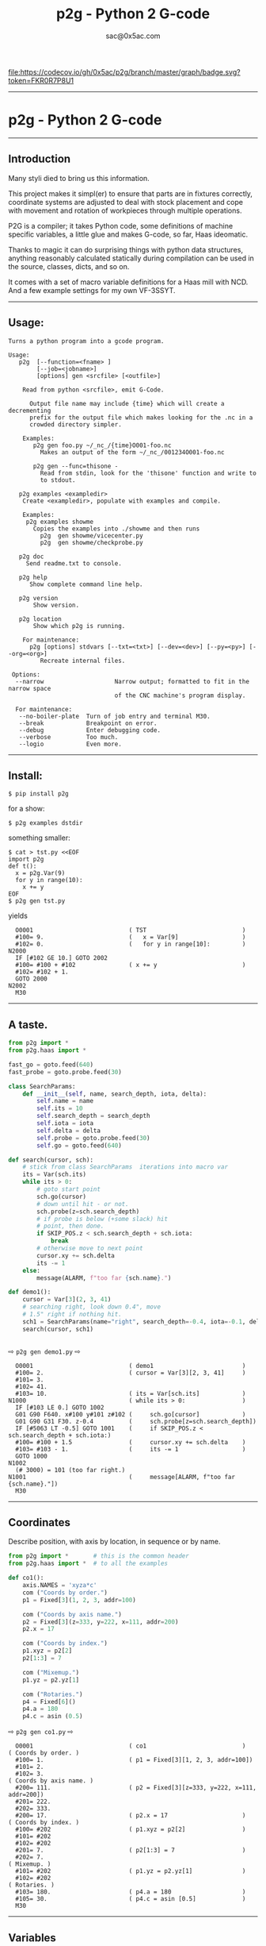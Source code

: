 #+OPTIONS: toc:nil
#+OPTIONS: ^:{}
#+TITLE: p2g - Python 2 G-code
#+AUTHOR: sac@0x5ac.com


[[https://codecov.io/gh/0x5ac/p2g][file:https://codecov.io/gh/0x5ac/p2g/branch/master/graph/badge.svg?token=FKR0R7P8U1]]
[[https://codecov.io/gh/0x5ac/p2g][file:https://img.shields.io/badge/License-MIT%20v3-blue.svg]]
[[https://github.com/0x5ac/p2g/actions/workflows/build.yml/badge.svg]]


#+OPTIONS: num:3
#+TOC: headlines 10 
-----------------------------------
* p2g - Python 2 G-code
-----------------------------------
** Introduction
Many styli died to bring us this information.

This project makes it simpl(er) to ensure that
parts are in fixtures correctly, coordinate systems are
adjusted to deal with stock placement and cope with
movement and rotation of workpieces through multiple operations.


P2G is a compiler; it takes Python code, some definitions of machine
specific variables, a little glue and makes G-code, so far, Haas
ideomatic.  

Thanks to magic it can do surprising things with python data
structures, anything reasonably calculated statically during
compilation can be used in the source, classes, dicts, and so on.

It comes with a set of macro variable definitions for a Haas mill with
NCD.  And a few example settings for my own VF-3SSYT.

-----------------------------------
** Usage:
#+NAME: usage
#+BEGIN_SRC python  :exports results :results output  :python python -m p2g --no-boiler-plate gen - 
  import p2g
  def m():
       p2g.main.nrecur(["help"])

#+END_SRC
#+RESULTS: usage
#+begin_example
Turns a python program into a gcode program.

Usage:
   p2g  [--function=<fname> ]
        [--job=<jobname>]
        [options] gen <srcfile> [<outfile>]
 
    Read from python <srcfile>, emit G-Code.
 
      Output file name may include {time} which will create a decrementing
      prefix for the output file which makes looking for the .nc in a
      crowded directory simpler.
 
    Examples:
       p2g gen foo.py ~/_nc_/{time}O001-foo.nc
         Makes an output of the form ~/_nc_/001234O001-foo.nc
 
       p2g gen --func=thisone -
         Read from stdin, look for the 'thisone' function and write to
         to stdout.
 
   p2g examples <exampledir>
    Create <exampledir>, populate with examples and compile.
 
    Examples:
     p2g examples showme
       Copies the examples into ./showme and then runs
         p2g  gen showme/vicecenter.py
         p2g  gen showme/checkprobe.py
 
   p2g doc
     Send readme.txt to console.
 
   p2g help
      Show complete command line help.
 
   p2g version
       Show version.
 
   p2g location
       Show which p2g is running.
 
    For maintenance:
      p2g [options] stdvars [--txt=<txt>] [--dev=<dev>] [--py=<py>] [--org=<org>]
         Recreate internal files.

 Options:
  --narrow                    Narrow output; formatted to fit in the narrow space
                              of the CNC machine's program display.
 
  For maintenance:
   --no-boiler-plate  Turn of job entry and terminal M30.
   --break            Breakpoint on error.
   --debug            Enter debugging code.
   --verbose          Too much.
   --logio            Even more.
#+end_example
-----------------------------------
** Install:
#+PROPERTY: header-args :eval always :exports both :results output  :python python -m p2g  gen  -
#+BEGIN_EXAMPLE
$ pip install p2g
#+END_EXAMPLE
for a show:
#+BEGIN_EXAMPLE
$ p2g examples dstdir
#+END_EXAMPLE
something smaller:
#+BEGIN_EXAMPLE
$ cat > tst.py <<EOF
import p2g
def t():
  x = p2g.Var(9)
  for y in range(10):
    x += y
EOF
$ p2g gen tst.py
#+END_EXAMPLE
yields 
#+BEGIN_EXAMPLE
  O0001                           ( TST                           )
  #100= 9.                        (   x = Var[9]                  )
  #102= 0.                        (   for y in range[10]:         )
N2000
  IF [#102 GE 10.] GOTO 2002
  #100= #100 + #102               ( x += y                        )
  #102= #102 + 1.
  GOTO 2000
N2002
  M30
#+END_EXAMPLE

-----------------------------------
** A taste.

#+NAME: demo1
#+BEGIN_SRC python  
    from p2g import *
    from p2g.haas import *

    fast_go = goto.feed(640)
    fast_probe = goto.probe.feed(30)

    class SearchParams:
        def __init__(self, name, search_depth, iota, delta):
            self.name = name
            self.its = 10
            self.search_depth = search_depth
            self.iota = iota
            self.delta = delta
            self.probe = goto.probe.feed(30)
            self.go = goto.feed(640)

    def search(cursor, sch):
        # stick from class SearchParams  iterations into macro var
        its = Var(sch.its)
        while its > 0:
            # goto start point
            sch.go(cursor)
            # down until hit - or not.
            sch.probe(z=sch.search_depth)
            # if probe is below (+some slack) hit
            # point, then done.
            if SKIP_POS.z < sch.search_depth + sch.iota:
                break
            # otherwise move to next point
            cursor.xy += sch.delta
            its -= 1
        else:
            message(ALARM, f"too far {sch.name}.")

    def demo1():
        cursor = Var[3](2, 3, 41)
        # searching right, look down 0.4", move
        # 1.5" right if nothing hit.
        sch1 = SearchParams(name="right", search_depth=-0.4, iota=-0.1, delta=(1.5, 0))
        search(cursor, sch1)


#+End_SRC


  ⇨ ~p2g gen demo1.py~ ⇨

  
#+RESULTS: demo1
#+begin_example
  O0001                           ( demo1                         )
  #100= 2.                        ( cursor = Var[3][2, 3, 41]     )
  #101= 3.
  #102= 41.
  #103= 10.                       ( its = Var[sch.its]            )
N1000                             ( while its > 0:                )
  IF [#103 LE 0.] GOTO 1002
  G01 G90 F640. x#100 y#101 z#102 (     sch.go[cursor]            )
  G01 G90 G31 F30. z-0.4          (     sch.probe[z=sch.search_depth])
  IF [#5063 LT -0.5] GOTO 1001    (     if SKIP_POS.z < sch.search_depth + sch.iota:)
  #100= #100 + 1.5                (     cursor.xy += sch.delta    )
  #103= #103 - 1.                 (     its -= 1                  )
  GOTO 1000
N1002
  (# 3000) = 101 (too far right.)
N1001                             (     message[ALARM, f"too far {sch.name}."])
  M30
#+end_example
-----------------------------------
** Coordinates

Describe position, with axis by location, in sequence or by name.
#+NAME: co1
#+BEGIN_SRC python 
  from p2g import *       # this is the common header
  from p2g.haas import *  # to all the examples

  def co1():
      axis.NAMES = 'xyza*c'    
      com ("Coords by order.")
      p1 = Fixed[3](1, 2, 3, addr=100)

      com ("Coords by axis name.")
      p2 = Fixed[3](z=333, y=222, x=111, addr=200)
      p2.x = 17

      com ("Coords by index.")      
      p1.xyz = p2[2]
      p2[1:3] = 7

      com ("Mixemup.")
      p1.yz = p2.yz[1]

      com ("Rotaries.")
      p4 = Fixed[6]()
      p4.a = 180
      p4.c = asin (0.5)

#+END_SRC     

⇨ ~p2g gen co1.py~ ⇨
#+RESULTS: co1
#+begin_example
  O0001                           ( co1                           )
( Coords by order. )
  #100= 1.                        ( p1 = Fixed[3][1, 2, 3, addr=100])
  #101= 2.
  #102= 3.
( Coords by axis name. )
  #200= 111.                      ( p2 = Fixed[3][z=333, y=222, x=111, addr=200])
  #201= 222.
  #202= 333.
  #200= 17.                       ( p2.x = 17                     )
( Coords by index. )
  #100= #202                      ( p1.xyz = p2[2]                )
  #101= #202
  #102= #202
  #201= 7.                        ( p2[1:3] = 7                   )
  #202= 7.
( Mixemup. )
  #101= #202                      ( p1.yz = p2.yz[1]              )
  #102= #202
( Rotaries. )
  #103= 180.                      ( p4.a = 180                    )
  #105= 30.                       ( p4.c = asin [0.5]             )
  M30
#+end_example
-----------------------------------
** Variables

 + Give names to macro variables at a known address:
   
   =Fixed= ❰ =[= /size/ =]= ❱_{opt} (=addr== /addr/ ❰ =,= /init/ ... ❱_{opt} =)=
 
 + Give names to macro variables automatically per function.
   
   =Var= ❰ =[= /size/ =]= ❱_{opt} (❰ =,= /init/ ... ❱_{opt} =)=
 
 + Not actually a variable, but same syntax.
   
   =Const= ❰ =[= /size/ =]= ❱_{opt} (❰ =,= /init/ ... ❱_{opt} =)=

Example:   
#+NAME: var1
#+BEGIN_SRC python  

  from p2g import *   # this is the common header
  from p2g.haas import *

  def ex2():
      # On my machine, Renishaw skip positions are
      # in 5061, 5062, 5063.  Look in p2g.haas.py
      # for : SKIP_POS = p2g.Fixed[20](addr=5061)    
      skip0 = SKIP_POS

      # can be done manualy too.
      skip1 = Fixed[3](addr=5061)

      # grab 5041.. from globals oto.
      workpos = WORK_POS


      tmp0 = Var( skip0.xyz * 2.0 + workpos + skip1)


      com("Define a constant ")
      above_tdc = Const (111,222,1333)

      com("Use it ")
      tmp0 += above_tdc

#+End_SRC

⇨ ~p2g gen var1.py~ ⇨

#+RESULTS: var1
#+begin_example
  O0001                           ( ex2                           )
  #100= #5061 * 2. + #5041 + #5061( tmp0 = Var[ skip0.xyz * 2.0 + workpos + skip1])
  #101= #5062 * 2. + #5042 + #5062
  #102= #5063 * 2. + #5043 + #5063
( Define a constant  )
( Use it  )
  #100= #100 + 111.               ( tmp0 += above_tdc             )
  #101= #101 + 222.
  #102= #102 + 1333.
  M30
#+end_example
-----------------------------------
** Expressions

Python expressions turn into G-Code as you may expect, save that
native Python uses radians for trig, and G-Code uses degrees, so
folding is done in degrees.


#+NAME: exp1
#+BEGIN_SRC python 
  from p2g import *       # this is the common header
  from p2g.haas import *  # to all the examples

  def exp11():
      com ("Variables go into macro variables.")
      theta = Var(0.3)
      angle = Var(sin(theta))

      com ("Constants don't exist in G-code.")
      thetak = Const(0.3)
      anglek = Var(sin(thetak))

      com ("Lots of things are folded.")
      t1 = Var(2 * thetak  + 7)

      com ("Simple array math:")

      box_size = Const([ 4,4,2 ])
      tlhc = Var( - box_size / 2)
      brhc = Var(box_size / 2)
      diff = Var(tlhc - brhc)


      a,b,x = Var(),Var(),Var()
      a = tlhc[0] / tlhc[1]
      b = tlhc[0] % tlhc[1]
      x = tlhc[0] & tlhc[1]        
      tlhc.xy = ((a - b + 3) / sin(x),
                 (a + b + 3) / cos(x))




#+END_SRC     
⇨ ~p2g gen exp1.py~ ⇨
#+RESULTS: exp1
#+begin_example
  O0001                           ( exp11                         )
( Variables go into macro variables. )
  #100= 0.3                       ( theta = Var[0.3]              )
  #101= SIN[#100]                 ( angle = Var[sin[theta]]       )
( Constants don't exist in G-code. )
  #102= 0.0052                    ( anglek = Var[sin[thetak]]     )
( Lots of things are folded. )
  #103= 7.6                       ( t1 = Var[2 * thetak  + 7]     )
( Simple array math: )
  #104= -2.                       ( tlhc = Var[ - box_size / 2]   )
  #105= -2.
  #106= -1.
  #107= 2.                        ( brhc = Var[box_size / 2]      )
  #108= 2.
  #109= 1.
  #110= #104 - #107               ( diff = Var[tlhc - brhc]       )
  #111= #105 - #108
  #112= #106 - #109
  #113= #104 / #105               ( a = tlhc[0] / tlhc[1]         )
  #114= #104 MOD #105             ( b = tlhc[0] % tlhc[1]         )
  #115= #104 AND #105             ( x = tlhc[0] & tlhc[1]         )
( tlhc.xy = [[a - b + 3] / sin[x],)
  #104= [#113 - #114 + 3.] / SIN[#115]
  #105= [#113 + #114 + 3.] / COS[#115]
  M30
#+end_example
-----------------------------------
** Axes

Any number of axes are supported, default just being xy and z.
# 
A rotary on ac can be set with p2g.axis.NAMES="xyza*c".
The axis letters should be the same order as your machine expects
coordinates to turn up in work offset registers.



#+NAME: axes
#+BEGIN_SRC python 

  from p2g import *
  from p2g.haas import *

  def a5():
     p2g.axis.NAMES = 'xyza*c'
     p2g.com ("rhs of vector ops get expanded as needed")
     G55.var = [0,1]
     p2g.com ("fill yz and c with some stuff")
     tmp1 = Const(y=3, z=9, c=p2g.asin(.5))
     p2g.com ("Unmentioned axes values are assumed",
              "to be 0, so adding them makes no code.")
     G55.var += tmp1
     p2g.com ("")
     G55.ac *= 2.0


  def a3():
     # xyz is the default.
     # but overridden because a5 called first, so
     p2g.axis.NAMES = 'xyz'
     p2g.com ("Filling to number of axes.")
     G55.var = [0]
     tmp = p2g.Var(G55 * 34)


  def axes():
     a5()
     a3()   
#+END_SRC     
⇨ ~p2g gen axes.py~ ⇨
#+RESULTS: axes
#+begin_example
  O0001                           ( axes                          )
( rhs of vector ops get expanded as needed )
  #5241= 0.                       (    G55.var = [0,1]            )
  #5242= 1.
  #5243= 0.
  #5244= 1.
  #5245= 0.
  #5246= 1.
( fill yz and c with some stuff )
( Unmentioned axes values are assumed    )
( to be 0, so adding them makes no code. )
  #5242= #5242 + 3.               (    G55.var += tmp1            )
  #5243= #5243 + 9.
  #5246= #5246 + 30.

  #5244= #5244 * 2.               (    G55.ac *= 2.0              )
  #5246= #5246 * 2.
( Filling to number of axes. )
  #5241= 0.                       (    G55.var = [0]              )
  #5242= 0.
  #5243= 0.
  #100= #5241 * 34.               (    tmp = Var[G55 * 34]        )
  #101= #5242 * 34.
  #102= #5243 * 34.
  M30
#+end_example





-----------------------------------
** Printing

Turns Python f string prints into G-code DPRNT.  Make sure
that your print string does not have any characters in it that
your machine considers to be illegal in a DPRNT string.


#+NAME: exprnt
#+BEGIN_SRC python  
  from p2g import *
  from p2g.haas import *

  def exprnt():
    x = Var(2)
    y = Var(27)  

    for q in range(10):
      dprint(f"X is {x:3.1f}, Y+Q is {y+q:5.2f}")


#+END_SRC
⇨ ~p2g gen exprnt.py~ ⇨
#+RESULTS: exprnt
#+begin_example
  O0001                           ( exprnt                        )
  #100= 2.                        (   x = Var[2]                  )
  #101= 27.                       (   y = Var[27]                 )
  #103= 0.                        (   for q in range[10]:         )
N2000
  IF [#103 GE 10.] GOTO 2002
DPRNT[X*is*[#100][31],*Y+Q*is*[#101+#103][52]]
  #103= #103 + 1.                 ( dprint[f"X is {x:3.1f}, Y+Q is {y+q:5.2f}"])
  GOTO 2000
N2002
  M30
#+end_example


-----------------------------------
** Symbol Tables.

Set the global ~p2g.symbol.Table.print~ to get a symbol
table in the output file.

#+NAME: stest
#+BEGIN_SRC python
  import p2g


  x1 = -7


  MACHINE_ABS_ABOVE_OTS = p2g.Const(x=x1, y=8, z=9)
  MACHINE_ABS_ABOVE_SEARCH_ROTARY_LHS_5X8 = p2g.Const(100, 101, 102)
  MACHINE_ABS_ABOVE_VICE = p2g.Const(x=17, y=18, z=19)
  RAW_ANALOG = p2g.Fixed[10](addr=1080)
  fish = 10
  not_used = 12

  def stest():
      p2g.symbol.Table.print = True    
      p2g.comment("Only used symbols are in output table.")
      p2g.Var(MACHINE_ABS_ABOVE_OTS)
      p2g.Var(MACHINE_ABS_ABOVE_VICE * fish)
      v1 = p2g.Var()
      v1 += RAW_ANALOG[7]
#+END_SRC  
⇨ `p2g gen stest.py` ⇨
#+RESULTS: stest
#+begin_example
( RAW_ANALOG                              : #1080[10]               )
( v1                                      :  #106.x                 )
( MACHINE_ABS_ABOVE_OTS                   :  -7.000,  8.000,  9.000 )
( MACHINE_ABS_ABOVE_SEARCH_ROTARY_LHS_5X8 : 100.000,101.000,102.000 )
( MACHINE_ABS_ABOVE_VICE                  :  17.000, 18.000, 19.000 )
  O0001                           ( stest                         )

( Only used symbols are in output table. )
  #100= -7.                       ( Var[MACHINE_ABS_ABOVE_OTS]    )
  #101= 8.
  #102= 9.
  #103= 170.                      ( Var[MACHINE_ABS_ABOVE_VICE * fish])
  #104= 180.
  #105= 190.
  #106= #106 + #1087              ( v1 += RAW_ANALOG[7]           )
  M30
#+end_example

-----------------------------------
** Goto.

Goto functions are constructed from parts, and make
building  blocks when partially applied.

=goto= ❰ =.=  /modifier/ ❱*  =(= /coordinates/ =)=

   /modifier/ :
    - =r9810=
         Use Renishaw macro 9810 to do a protected positioning cycle.
    - =work=
         Use current work coordinate system. - whatever set with set_wcs
    - =machine=
         Use the machine coordinate system - G53
    - =relative=
         Use relative coordinate system - G91
    - =absolute=
         Use absolute coordinate system - G90
    - =z_then_xy=
         move Z axis first.
    - =xy_then_z=
         move the other axes before the Z.
    - =probe=
         Emit probe code using G31.
    - =xyz=
         Move all axes at once.
    - =feed(= /expr/ =)=
         Set feed rate.
    - =mcode(= /string/ =)=
         Apply an mcode.
     

#+NAME: goto1
#+BEGIN_SRC python
  from p2g import *

  def goto1():
      symbol.Table.print = True
      g1 = goto.work.feed (20)

      comment ("in work cosys, goto x=1, y=2, z=3 at 20ips")
      g1 (1,2,3)

      comment ("make a variable, 2,3,4")
      v1 = Var(x=2,y=3,z=4)        

      absslow = goto.machine.feed(10)

      comment ("In the machine cosys, move to v1.z then v1.xy, slowly")

      absslow.z_then_xy(v1)

      comment ("p1 is whatever absslow was, with feed adjusted to 100.")
      p1 = absslow.feed(100)
      p1.xy_then_z(v1)

      comment ("p2 is whatever p1 was, with changed to a probe.")
      p2 = p1.probe
      p2.xy_then_z(v1)

      comment ("p3 is whatever p1 was, with a probe and relative,",
               "using only the x and y axes")
      p3 = p1.relative.probe
      p3.xy_then_z(v1.xy)

      comment ("move a and c axes ")
      axis.NAMES = 'xyza*c'
      goto.feed(20) (a=9, c= 90)


      comment ("probe with a hass MUST_SKIP mcode.")
      goto.probe.feed(10).mcode("M79")(3,4,5)


      comment ("Define shortcut for safe_goto and use.")
      safe_goto = goto.feed(20).r9810

      safe_goto.z_then_xy(1,2,3)
#+END_SRC  
⇨ `p2g gen goto1.py` ⇨
#+RESULTS: goto1
#+begin_example
( v1        :  #100.x  #101.y  #102.z )
( absslow   : 10 machine xyz          )
( g1        : 20 work xyz             )
( p1        : 100 machine xyz         )
( p2        : 100 machine xyz probe   )
( safe_goto : 20 r9810 xyz            )
  O0001                           ( goto1                         )

( in work cosys, goto x=1, y=2, z=3 at 20ips )
  G01 G90 F20. x1. y2. z3.        ( g1 [1,2,3]                    )

( make a variable, 2,3,4 )
  #100= 2.                        ( v1 = Var[x=2,y=3,z=4]         )
  #101= 3.
  #102= 4.

( In the machine cosys, move to v1.z then v1.xy, slowly )
  G01 G53 G90 F10. z#102          ( absslow.z_then_xy[v1]         )
  G01 G53 G90 F10. x#100 y#101

( p1 is whatever absslow was, with feed adjusted to 100. )
  G01 G53 G90 F100. x#100 y#101   ( p1.xy_then_z[v1]              )
  G01 G53 G90 F100. z#102

( p2 is whatever p1 was, with changed to a probe. )
( p2.xy_then_z[v1]              )
  G01 G53 G90 G31 F100. x#100 y#101
  G01 G53 G90 G31 F100. z#102

( p3 is whatever p1 was, with a probe and relative, )
( using only the x and y axes                       )
( p3.xy_then_z[v1.xy]           )
  G01 G53 G91 G31 F100. x#100 y#101

( move a and c axes  )
  G01 G90 F20. a9. c90.           ( goto.feed[20] [a=9, c= 90]    )

( probe with a hass MUST_SKIP mcode. )
  G01 G90 G31 M79 F10. x3. y4. z5.( goto.probe.feed[10].mcode["M79"][3,4,5])

( Define shortcut for safe_goto and use. )
  G65 R9810 F20. z3.              ( safe_goto.z_then_xy[1,2,3]    )
  G65 R9810 F20. x1. y2.
  M30
#+end_example



-----------------------------------
** Notes.

The entire thing is brittle; I've only used it to make code
for my own limited purposes. 

Nice things:


#+BEGIN_SRC python

  from p2g import *
  from p2g.haas import *

  class X():
           def __init__(self, a,b):
                 self.a = a
                 self.b = b
           def adjust(self, tof):
                 self.a += tof.x
                 self.b += tof.y

  def cool():
        com ("You can do surprising things.")
        p = X(12,34)

        p.adjust(TOOL_OFFSET)
        tmp = Var(p.a, p.b)
#+END_SRC

#+RESULTS:
:   O0001                           ( cool                          )
: ( You can do surprising things. )
:   #100= #5081 + 12.               (   tmp = Var[p.a, p.b]         )
:   #101= #5082 + 34.
:   M30





#+BEGIN_SRC python  
    from p2g import *
    from p2g.haas import *

    G55 = p2g.Fixed[3](addr=5241)

    def beware():
        com(
            "Names on the left hand side of an assignment need to be",
            "treated with care.  A simple.",
        )
        G55 = [0, 0, 0]
        com(
            "Will not do what you want - this will overwrite the definition",
            "of G55 above - so no code will be generated.",
        )

        com(
            "You need to use .var (for everything), explicitly name the axes,"
            "or use magic slicing."
        )

        G56.var = [1, 1, 1]
        G56.xyz = [2, 2, 2]
        G56[:] = [3, 3, 3]



#+END_SRC

#+RESULTS:
#+begin_example
  O0001                           ( beware                        )
( Names on the left hand side of an assignment need to be )
( treated with care.  A simple.                           )
( Will not do what you want - this will overwrite the definition )
( of G55 above - so no code will be generated.                   )
( You need to use .var [for everything], explicitly name the axes,or use magic slicing. )
  #5261= 1.                       ( G56.var = [1, 1, 1]           )
  #5262= 1.
  #5263= 1.
  #5261= 2.                       ( G56.xyz = [2, 2, 2]           )
  #5262= 2.
  #5263= 2.
  #5261= 3.                       ( G56[:] = [3, 3, 3]            )
  #5262= 3.
  #5263= 3.
  M30
#+end_example

#+BEGIN_SRC python
   from p2g import *
   from p2g.haas import *
   def beware1():
      com ("It's easy to forget that only macro variables will get into",
         "the output code. Other code will go away.")
      x = 123
      y = Var(7)
      if x==23 :  # look here
        y = 9

      com ("Should look like:")
      x = Var(123)
      y = Var(7)
      if x==23 :  # look here
        y = 9
      else:
        y = 99

#+END_SRC     

#+RESULTS:
#+begin_example
  O0001                           ( beware1                       )
( It's easy to forget that only macro variables will get into )
( the output code. Other code will go away.                   )
  #100= 7.                        (    y = Var[7]                 )
( Should look like: )
  #101= 123.                      (    x = Var[123]               )
  #102= 7.                        (    y = Var[7]                 )
  #100= #102
  IF [#101 NE 23.] GOTO 2002      (    if x==23 :  # look here    )
  #100= 9.                        (  y = 9                        )
  GOTO 2003
N2002
  #100= 99.                       (  y = 99                       )
N2003
  M30
#+end_example




-----------------------------------
** HAAS macro var definitions

Names predefined in p2g.haas:

#+NAME: haas table
#+BEGIN_SRC python :exports results :results raw :python python -m p2g --no-boiler-plate gen - 
 import p2g
 
 def pop():
      p2g.makestdvars.makestdvars("","","","-")

#+END_SRC     
#+RESULTS: haas table
| <code>Name</code>                      | <code>Size</code>  | <code>Address</code>         |
| ---                                    | ---                | ---                          |
| <code>NULL</code>                      | <code>    1</code> | <code>     #    0    </code> |
| <code>MACRO_ARGUMENTS</code>           | <code>   33</code> | <code>#    1 … #   33</code> |
| <code>GP_SAVED1</code>                 | <code>  100</code> | <code>#  100 … #  199</code> |
| <code>GP_SAVED2</code>                 | <code>   50</code> | <code>#  500 … #  549</code> |
| <code>PROBE_CALIBRATION1</code>        | <code>    6</code> | <code>#  550 … #  555</code> |
| <code>PROBE_R</code>                   | <code>    3</code> | <code>#  556 … #  558</code> |
| <code>PROBE_CALIBRATION2</code>        | <code>   22</code> | <code>#  559 … #  580</code> |
| <code>GP_SAVED3</code>                 | <code>  119</code> | <code>#  581 … #  699</code> |
| <code>GP_SAVED4</code>                 | <code>  200</code> | <code>#  800 … #  999</code> |
| <code>INPUTS</code>                    | <code>   64</code> | <code># 1000 … # 1063</code> |
| <code>MAX_LOADS_XYZAB</code>           | <code>    5</code> | <code># 1064 … # 1068</code> |
| <code>RAW_ANALOG</code>                | <code>   10</code> | <code># 1080 … # 1089</code> |
| <code>FILTERED_ANALOG</code>           | <code>    8</code> | <code># 1090 … # 1097</code> |
| <code>SPINDLE_LOAD</code>              | <code>    1</code> | <code>     # 1098    </code> |
| <code>MAX_LOADS_CTUVW</code>           | <code>    5</code> | <code># 1264 … # 1268</code> |
| <code>TOOL_TBL_FLUTES</code>           | <code>  200</code> | <code># 1601 … # 1800</code> |
| <code>TOOL_TBL_VIBRATION</code>        | <code>  200</code> | <code># 1801 … # 2000</code> |
| <code>TOOL_TBL_OFFSETS</code>          | <code>  200</code> | <code># 2001 … # 2200</code> |
| <code>TOOL_TBL_WEAR</code>             | <code>  200</code> | <code># 2201 … # 2400</code> |
| <code>TOOL_TBL_DROFFSET</code>         | <code>  200</code> | <code># 2401 … # 2600</code> |
| <code>TOOL_TBL_DRWEAR</code>           | <code>  200</code> | <code># 2601 … # 2800</code> |
| <code>ALARM</code>                     | <code>    1</code> | <code>     # 3000    </code> |
| <code>T_MS</code>                      | <code>    1</code> | <code>     # 3001    </code> |
| <code>T_HR</code>                      | <code>    1</code> | <code>     # 3002    </code> |
| <code>SINGLE_BLOCK_OFF</code>          | <code>    1</code> | <code>     # 3003    </code> |
| <code>FEED_HOLD_OFF</code>             | <code>    1</code> | <code>     # 3004    </code> |
| <code>MESSAGE</code>                   | <code>    1</code> | <code>     # 3006    </code> |
| <code>YEAR_MONTH_DAY</code>            | <code>    1</code> | <code>     # 3011    </code> |
| <code>HOUR_MINUTE_SECOND</code>        | <code>    1</code> | <code>     # 3012    </code> |
| <code>POWER_ON_TIME</code>             | <code>    1</code> | <code>     # 3020    </code> |
| <code>CYCLE_START_TIME</code>          | <code>    1</code> | <code>     # 3021    </code> |
| <code>FEED_TIMER</code>                | <code>    1</code> | <code>     # 3022    </code> |
| <code>CUR_PART_TIMER</code>            | <code>    1</code> | <code>     # 3023    </code> |
| <code>LAST_COMPLETE_PART_TIMER</code>  | <code>    1</code> | <code>     # 3024    </code> |
| <code>LAST_PART_TIMER</code>           | <code>    1</code> | <code>     # 3025    </code> |
| <code>TOOL_IN_SPIDLE</code>            | <code>    1</code> | <code>     # 3026    </code> |
| <code>SPINDLE_RPM</code>               | <code>    1</code> | <code>     # 3027    </code> |
| <code>PALLET_LOADED</code>             | <code>    1</code> | <code>     # 3028    </code> |
| <code>SINGLE_BLOCK</code>              | <code>    1</code> | <code>     # 3030    </code> |
| <code>AGAP</code>                      | <code>    1</code> | <code>     # 3031    </code> |
| <code>BLOCK_DELETE</code>              | <code>    1</code> | <code>     # 3032    </code> |
| <code>OPT_STOP</code>                  | <code>    1</code> | <code>     # 3033    </code> |
| <code>TIMER_CELL_SAFE</code>           | <code>    1</code> | <code>     # 3196    </code> |
| <code>TOOL_TBL_DIAMETER</code>         | <code>  200</code> | <code># 3201 … # 3400</code> |
| <code>TOOL_TBL_COOLANT_POSITION</code> | <code>  200</code> | <code># 3401 … # 3600</code> |
| <code>M30_COUNT1</code>                | <code>    1</code> | <code>     # 3901    </code> |
| <code>M30_COUNT2</code>                | <code>    1</code> | <code>     # 3902    </code> |
| <code>LAST_BLOCK_G</code>              | <code>   21</code> | <code># 4001 … # 4021</code> |
| <code>LAST_BLOCK_ADDRESS</code>        | <code>   26</code> | <code># 4101 … # 4126</code> |
| <code>LAST_TARGET_POS</code>           | <code>naxes</code> | <code>    # 5001…    </code> |
| <code>MACHINE_POS</code>               | <code>naxes</code> | <code>    # 5021…    </code> |
| <code>MACHINE</code>                   | <code>naxes</code> | <code>    # 5021…    </code> |
| <code>G53</code>                       | <code>naxes</code> | <code>    # 5021…    </code> |
| <code>WORK_POS</code>                  | <code>naxes</code> | <code>    # 5041…    </code> |
| <code>WORK</code>                      | <code>naxes</code> | <code>    # 5041…    </code> |
| <code>SKIP_POS</code>                  | <code>naxes</code> | <code>    # 5061…    </code> |
| <code>PROBE</code>                     | <code>naxes</code> | <code>    # 5061…    </code> |
| <code>TOOL_OFFSET</code>               | <code>   20</code> | <code># 5081 … # 5100</code> |
| <code>G52</code>                       | <code>naxes</code> | <code>    # 5201…    </code> |
| <code>G54</code>                       | <code>naxes</code> | <code>    # 5221…    </code> |
| <code>G55</code>                       | <code>naxes</code> | <code>    # 5241…    </code> |
| <code>G56</code>                       | <code>naxes</code> | <code>    # 5261…    </code> |
| <code>G57</code>                       | <code>naxes</code> | <code>    # 5281…    </code> |
| <code>G58</code>                       | <code>naxes</code> | <code>    # 5301…    </code> |
| <code>G59</code>                       | <code>naxes</code> | <code>    # 5321…    </code> |
| <code>TOOL_TBL_FEED_TIMERS</code>      | <code>  100</code> | <code># 5401 … # 5500</code> |
| <code>TOOL_TBL_TOTAL_TIMERS</code>     | <code>  100</code> | <code># 5501 … # 5600</code> |
| <code>TOOL_TBL_LIFE_LIMITS</code>      | <code>  100</code> | <code># 5601 … # 5700</code> |
| <code>TOOL_TBL_LIFE_COUNTERS</code>    | <code>  100</code> | <code># 5701 … # 5800</code> |
| <code>TOOL_TBL_LIFE_MAX_LOADS</code>   | <code>  100</code> | <code># 5801 … # 5900</code> |
| <code>TOOL_TBL_LIFE_LOAD_LIMITS</code> | <code>  100</code> | <code># 5901 … # 6000</code> |
| <code>NGC_CF</code>                    | <code>    1</code> | <code>     # 6198    </code> |
| <code>G154_P1</code>                   | <code>naxes</code> | <code>    # 7001…    </code> |
| <code>G154_P2</code>                   | <code>naxes</code> | <code>    # 7021…    </code> |
| <code>G154_P3</code>                   | <code>naxes</code> | <code>    # 7041…    </code> |
| <code>G154_P4</code>                   | <code>naxes</code> | <code>    # 7061…    </code> |
| <code>G154_P5</code>                   | <code>naxes</code> | <code>    # 7081…    </code> |
| <code>G154_P6</code>                   | <code>naxes</code> | <code>    # 7101…    </code> |
| <code>G154_P7</code>                   | <code>naxes</code> | <code>    # 7121…    </code> |
| <code>G154_P8</code>                   | <code>naxes</code> | <code>    # 7141…    </code> |
| <code>G154_P9</code>                   | <code>naxes</code> | <code>    # 7161…    </code> |
| <code>G154_P10</code>                  | <code>naxes</code> | <code>    # 7181…    </code> |
| <code>G154_P11</code>                  | <code>naxes</code> | <code>    # 7201…    </code> |
| <code>G154_P12</code>                  | <code>naxes</code> | <code>    # 7221…    </code> |
| <code>G154_P13</code>                  | <code>naxes</code> | <code>    # 7241…    </code> |
| <code>G154_P14</code>                  | <code>naxes</code> | <code>    # 7261…    </code> |
| <code>G154_P15</code>                  | <code>naxes</code> | <code>    # 7281…    </code> |
| <code>G154_P16</code>                  | <code>naxes</code> | <code>    # 7301…    </code> |
| <code>G154_P17</code>                  | <code>naxes</code> | <code>    # 7321…    </code> |
| <code>G154_P18</code>                  | <code>naxes</code> | <code>    # 7341…    </code> |
| <code>G154_P19</code>                  | <code>naxes</code> | <code>    # 7361…    </code> |
| <code>G154_P20</code>                  | <code>naxes</code> | <code>    # 7381…    </code> |
| <code>PALLET_PRIORITY</code>           | <code>  100</code> | <code># 7501 … # 7600</code> |
| <code>PALLET_STATUS</code>             | <code>  100</code> | <code># 7601 … # 7700</code> |
| <code>PALLET_PROGRAM</code>            | <code>  100</code> | <code># 7701 … # 7800</code> |
| <code>PALLET_USAGE</code>              | <code>  100</code> | <code># 7801 … # 7900</code> |
| <code>ATM_ID</code>                    | <code>    1</code> | <code>     # 8500    </code> |
| <code>ATM_PERCENT</code>               | <code>    1</code> | <code>     # 8501    </code> |
| <code>ATM_TOTAL_AVL_USAGE</code>       | <code>    1</code> | <code>     # 8502    </code> |
| <code>ATM_TOTAL_AVL_HOLE_COUNT</code>  | <code>    1</code> | <code>     # 8503    </code> |
| <code>ATM_TOTAL_AVL_FEED_TIME</code>   | <code>    1</code> | <code>     # 8504    </code> |
| <code>ATM_TOTAL_AVL_TOTAL_TIME</code>  | <code>    1</code> | <code>     # 8505    </code> |
| <code>ATM_NEXT_TOOL_NUMBER</code>      | <code>    1</code> | <code>     # 8510    </code> |
| <code>ATM_NEXT_TOOL_LIFE</code>        | <code>    1</code> | <code>     # 8511    </code> |
| <code>ATM_NEXT_TOOL_AVL_USAGE</code>   | <code>    1</code> | <code>     # 8512    </code> |
| <code>ATM_NEXT_TOOL_HOLE_COUNT</code>  | <code>    1</code> | <code>     # 8513    </code> |
| <code>ATM_NEXT_TOOL_FEED_TIME</code>   | <code>    1</code> | <code>     # 8514    </code> |
| <code>ATM_NEXT_TOOL_TOTAL_TIME</code>  | <code>    1</code> | <code>     # 8515    </code> |
| <code>TOOL_ID</code>                   | <code>    1</code> | <code>     # 8550    </code> |
| <code>TOOL_FLUTES</code>               | <code>    1</code> | <code>     # 8551    </code> |
| <code>TOOL_MAX_VIBRATION</code>        | <code>    1</code> | <code>     # 8552    </code> |
| <code>TOOL_LENGTH_OFFSETS</code>       | <code>    1</code> | <code>     # 8553    </code> |
| <code>TOOL_LENGTH_WEAR</code>          | <code>    1</code> | <code>     # 8554    </code> |
| <code>TOOL_DIAMETER_OFFSETS</code>     | <code>    1</code> | <code>     # 8555    </code> |
| <code>TOOL_DIAMETER_WEAR</code>        | <code>    1</code> | <code>     # 8556    </code> |
| <code>TOOL_ACTUAL_DIAMETER</code>      | <code>    1</code> | <code>     # 8557    </code> |
| <code>TOOL_COOLANT_POSITION</code>     | <code>    1</code> | <code>     # 8558    </code> |
| <code>TOOL_FEED_TIMER</code>           | <code>    1</code> | <code>     # 8559    </code> |
| <code>TOOL_TOTAL_TIMER</code>          | <code>    1</code> | <code>     # 8560    </code> |
| <code>TOOL_LIFE_LIMIT</code>           | <code>    1</code> | <code>     # 8561    </code> |
| <code>TOOL_LIFE_COUNTER</code>         | <code>    1</code> | <code>     # 8562    </code> |
| <code>TOOL_LIFE_MAX_LOAD</code>        | <code>    1</code> | <code>     # 8563    </code> |
| <code>TOOL_LIFE_LOAD_LIMIT</code>      | <code>    1</code> | <code>     # 8564    </code> |
| <code>THERMAL_COMP_ACC</code>          | <code>    1</code> | <code>     # 9000    </code> |
| <code>THERMAL_SPINDLE_COMP_ACC</code>  | <code>    1</code> | <code>     # 9016    </code> |
| <code>GVARIABLES3</code>               | <code> 1000</code> | <code>#10000 … #10999</code> |
| <code>INPUTS1</code>                   | <code>  256</code> | <code>#11000 … #11255</code> |
| <code>OUTPUT1</code>                   | <code>  256</code> | <code>#12000 … #12255</code> |
| <code>FILTERED_ANALOG1</code>          | <code>   13</code> | <code>#13000 … #13012</code> |
| <code>COOLANT_LEVEL</code>             | <code>    1</code> | <code>     #13013    </code> |
| <code>FILTERED_ANALOG2</code>          | <code>   50</code> | <code>#13014 … #13063</code> |
| <code>SETTING</code>                   | <code>10000</code> | <code>#20000 … #29999</code> |
| <code>PARAMETER</code>                 | <code>10000</code> | <code>#30000 … #39999</code> |
| <code>TOOL_TYP</code>                  | <code>  200</code> | <code>#50001 … #50200</code> |
| <code>TOOL_MATERIAL</code>             | <code>  200</code> | <code>#50201 … #50400</code> |
| <code>CURRENT_OFFSET</code>            | <code>  200</code> | <code>#50601 … #50800</code> |
| <code>CURRENT_OFFSET2</code>           | <code>  200</code> | <code>#50801 … #51000</code> |
| <code>VPS_TEMPLATE_OFFSET</code>       | <code>  100</code> | <code>#51301 … #51400</code> |
| <code>WORK_MATERIAL</code>             | <code>  200</code> | <code>#51401 … #51600</code> |
| <code>VPS_FEEDRATE</code>              | <code>  200</code> | <code>#51601 … #51800</code> |
| <code>APPROX_LENGTH</code>             | <code>  200</code> | <code>#51801 … #52000</code> |
| <code>APPROX_DIAMETER</code>           | <code>  200</code> | <code>#52001 … #52200</code> |
| <code>EDGE_MEASURE_HEIGHT</code>       | <code>  200</code> | <code>#52201 … #52400</code> |
| <code>TOOL_TOLERANCE</code>            | <code>  200</code> | <code>#52401 … #52600</code> |
| <code>PROBE_TYPE</code>                | <code>  200</code> | <code>#52601 … #52800</code> |



-----------------------------------

** Why:


Waiting for a replacement stylus *and* tool setter to arrive, I
wondered if were possible to replace the hundreds of inscrutible lines
of Hass WIPS Renishaw G-code with just a few lines of Python?

Maybe.


#      (org-gfm-export-to-markdown)
# (org-babel-execute-buffer) 
# (setq org-confirm-babel-evaluate nil) 

# Local Variables:
# org-confirm-babel-evaluate: nil
# org-confirm-babel-evaluate: nil
# End:
